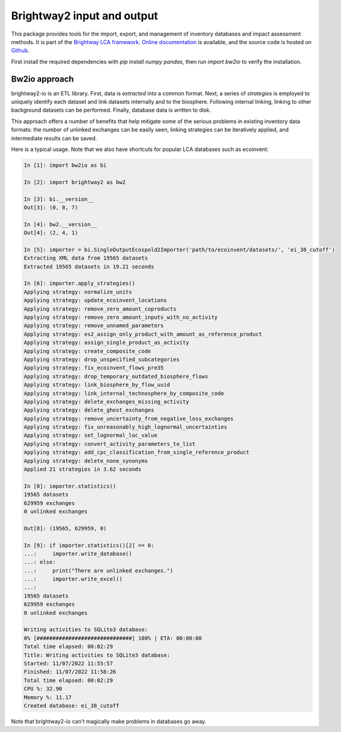 Brightway2 input and output
===========================

.. image:: https://img.shields.io/pypi/v/bw2io.svg
   :target: https://pypi.org/project/bw2io/
   :alt: bw2io pypi version
   
.. image:: https://img.shields.io/conda/vn/conda-forge/bw2io.svg
   :target: https://anaconda.org/conda-forge/bw2io
   :alt: bw2io conda-forge version

.. image:: https://ci.appveyor.com/api/projects/status/7dox9te430eb2f8h?svg=true
   :target: https://ci.appveyor.com/project/cmutel/brightway2-io
   :alt: bw2io appveyor build status

.. image:: https://coveralls.io/repos/bitbucket/cmutel/brightway2-io/badge.svg?branch=master
    :target: https://coveralls.io/bitbucket/cmutel/brightway2-io?branch=default
    :alt: Test coverage report

This package provides tools for the import, export, and management of inventory databases and impact assessment methods. It is part of the `Brightway LCA framework <https://brightway.dev/>`_. `Online documentation <https://2.docs.brightway.dev/>`_ is available, and the source code is hosted on `Github <https://github.com/brightway-lca/brightway2-io>`_.

First install the required dependencies with `pip install numpy pandas`, then run `import bw2io` to verify the installation.

Bw2io approach
---------------

brightway2-io is an ETL library. First, data is *extracted* into a common format. Next, a series of *strategies* is employed to uniquely identify each dataset and link datasets internally and to the biosphere. Following internal linking, linking to other background datasets can be performed. Finally, database data is written to disk.

This approach offers a number of benefits that help mitigate some of the serious problems in existing inventory data formats: the number of unlinked exchanges can be easily seen, linking strategies can be iteratively applied, and intermediate results can be saved.

Here is a typical usage. Note that we also have shortcuts for popular LCA databases such as ecoinvent:

.. code-block:: ipython

   In [1]: import bw2io as bi

   In [2]: import brightway2 as bw2

   In [3]: bi.__version__
   Out[3]: (0, 8, 7)

   In [4]: bw2.__version__
   Out[4]: (2, 4, 1)

   In [5]: importer = bi.SingleOutputEcospold2Importer('path/to/ecoinvent/datasets/', 'ei_38_cutoff')
   Extracting XML data from 19565 datasets
   Extracted 19565 datasets in 19.21 seconds

   In [6]: importer.apply_strategies()
   Applying strategy: normalize_units
   Applying strategy: update_ecoinvent_locations
   Applying strategy: remove_zero_amount_coproducts
   Applying strategy: remove_zero_amount_inputs_with_no_activity
   Applying strategy: remove_unnamed_parameters
   Applying strategy: es2_assign_only_product_with_amount_as_reference_product
   Applying strategy: assign_single_product_as_activity
   Applying strategy: create_composite_code
   Applying strategy: drop_unspecified_subcategories
   Applying strategy: fix_ecoinvent_flows_pre35
   Applying strategy: drop_temporary_outdated_biosphere_flows
   Applying strategy: link_biosphere_by_flow_uuid
   Applying strategy: link_internal_technosphere_by_composite_code
   Applying strategy: delete_exchanges_missing_activity
   Applying strategy: delete_ghost_exchanges
   Applying strategy: remove_uncertainty_from_negative_loss_exchanges
   Applying strategy: fix_unreasonably_high_lognormal_uncertainties
   Applying strategy: set_lognormal_loc_value
   Applying strategy: convert_activity_parameters_to_list
   Applying strategy: add_cpc_classification_from_single_reference_product
   Applying strategy: delete_none_synonyms
   Applied 21 strategies in 3.62 seconds

   In [8]: importer.statistics()
   19565 datasets
   629959 exchanges
   0 unlinked exchanges

   Out[8]: (19565, 629959, 0)

   In [9]: if importer.statistics()[2] == 0:
   ...:     importer.write_database()
   ...: else:
   ...:     print("There are unlinked exchanges.")
   ...:     importer.write_excel()
   ...: 
   19565 datasets
   629959 exchanges
   0 unlinked exchanges

   Writing activities to SQLite3 database:
   0% [##############################] 100% | ETA: 00:00:00
   Total time elapsed: 00:02:29
   Title: Writing activities to SQLite3 database:
   Started: 11/07/2022 11:55:57
   Finished: 11/07/2022 11:58:26
   Total time elapsed: 00:02:29
   CPU %: 32.90
   Memory %: 11.17
   Created database: ei_38_cutoff


Note that brightway2-io can't magically make problems in databases go away.